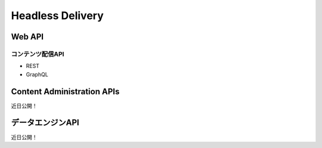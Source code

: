 Headless Delivery
=================

Web API
--------

コンテンツ配信API
~~~~~~~~~~~~~~~~~~~~~

* REST
* GraphQL

Content Administration APIs
---------------------------
近日公開！

データエンジンAPI
----------------
近日公開！